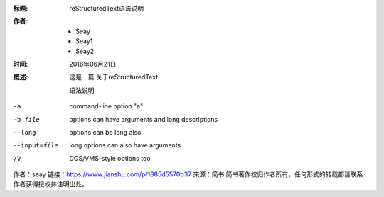 :标题: reStructuredText语法说明

:作者:
 - Seay
 - Seay1
 - Seay2

:时间: 2016年06月21日

:概述: 这是一篇
 关于reStructuredText

 语法说明


-a            command-line option "a"
-b file       options can have arguments
              and long descriptions
--long        options can be long also
--input=file  long options can also have
              arguments
/V            DOS/VMS-style options too

作者：seay
链接：https://www.jianshu.com/p/1885d5570b37
來源：简书
简书著作权归作者所有，任何形式的转载都请联系作者获得授权并注明出处。
